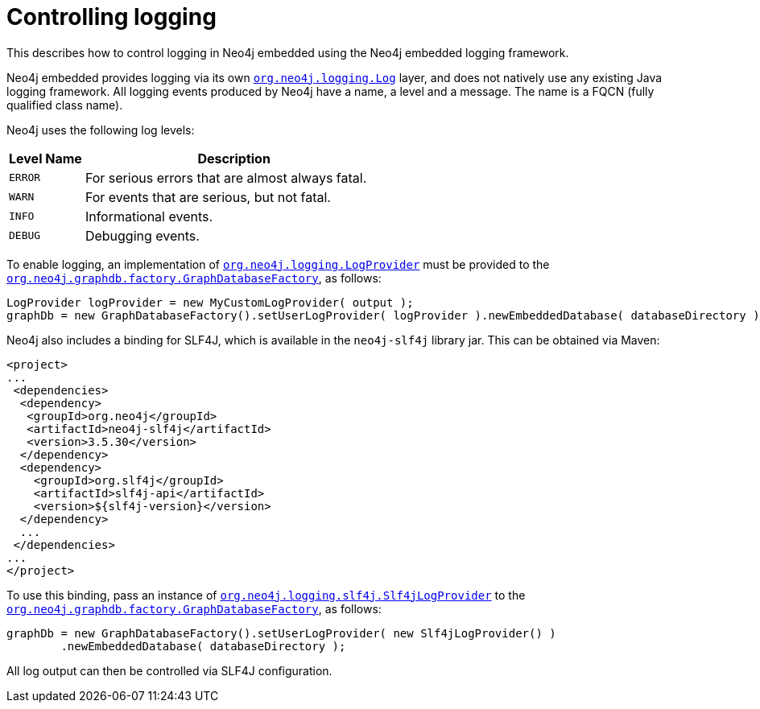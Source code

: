 :description: Neo4j embedded logging framework.

:org-neo4j-logging-Log: {neo4j-javadocs-base-uri}/org/neo4j/logging/Log.html
:org-neo4j-logging-LogProvider: {neo4j-javadocs-base-uri}/org/neo4j/logging/LogProvider.html
:org-neo4j-graphdb-factory-GraphDatabaseFactory: {neo4j-javadocs-base-uri}/org/neo4j/graphdb/factory/GraphDatabaseFactory.html
:org-neo4j-logging-slf4j-Slf4jLogProvider: {neo4j-javadocs-base-uri}/org/neo4j/logging/slf4j/Slf4jLogProvider.html

[[java-embedded-logging]]
= Controlling logging

This describes how to control logging in Neo4j embedded using the Neo4j embedded logging framework.

Neo4j embedded provides logging via its own link:{org-neo4j-logging-Log}[`org.neo4j.logging.Log`^] layer, and does not natively use any existing Java logging framework.
All logging events produced by Neo4j have a name, a level and a message.
The name is a FQCN (fully qualified class name).

[[log-levels]]
Neo4j uses the following log levels:
[options="header", cols='20m,80']
|===

| Level Name
| Description

| ERROR
| For serious errors that are almost always fatal.

| WARN
| For events that are serious, but not fatal.

| INFO
| Informational events.

| DEBUG
| Debugging events.

|===

[[enable-embedded-logging]]
To enable logging, an implementation of link:{org-neo4j-logging-LogProvider}[`org.neo4j.logging.LogProvider`^] must be provided to the link:{org-neo4j-graphdb-factory-GraphDatabaseFactory}[`org.neo4j.graphdb.factory.GraphDatabaseFactory`^], as follows:

//https://github.com/neo4j/neo4j-documentation/blob/3.5/embedded-examples/src/main/java/org/neo4j/examples/EmbeddedNeo4jWithCustomLogging.java
//EmbeddedNeo4jWithCustomLogging.java[tag=startDbWithLogProvider]

[source, java]
----
LogProvider logProvider = new MyCustomLogProvider( output );
graphDb = new GraphDatabaseFactory().setUserLogProvider( logProvider ).newEmbeddedDatabase( databaseDirectory );
----

Neo4j also includes a binding for SLF4J, which is available in the `neo4j-slf4j` library jar.
This can be obtained via Maven:

[source, xml]
----
<project>
...
 <dependencies>
  <dependency>
   <groupId>org.neo4j</groupId>
   <artifactId>neo4j-slf4j</artifactId>
   <version>3.5.30</version>
  </dependency>
  <dependency>
    <groupId>org.slf4j</groupId>
    <artifactId>slf4j-api</artifactId>
    <version>${slf4j-version}</version>
  </dependency>
  ...
 </dependencies>
...
</project>
----

To use this binding, pass an instance of link:{org-neo4j-logging-slf4j-Slf4jLogProvider}[`org.neo4j.logging.slf4j.Slf4jLogProvider`^] to the link:{org-neo4j-graphdb-factory-GraphDatabaseFactory}[`org.neo4j.graphdb.factory.GraphDatabaseFactory`^], as follows:

//https://github.com/neo4j/neo4j-documentation/blob/3.5/embedded-examples/src/main/java/org/neo4j/examples/EmbeddedNeo4jWithSLF4JLogging.java
//EmbeddedNeo4jWithSLF4JLogging.java[tag=startDbWithSlf4jLogProvider]

[source, java]
----
graphDb = new GraphDatabaseFactory().setUserLogProvider( new Slf4jLogProvider() )
        .newEmbeddedDatabase( databaseDirectory );
----

All log output can then be controlled via SLF4J configuration.

